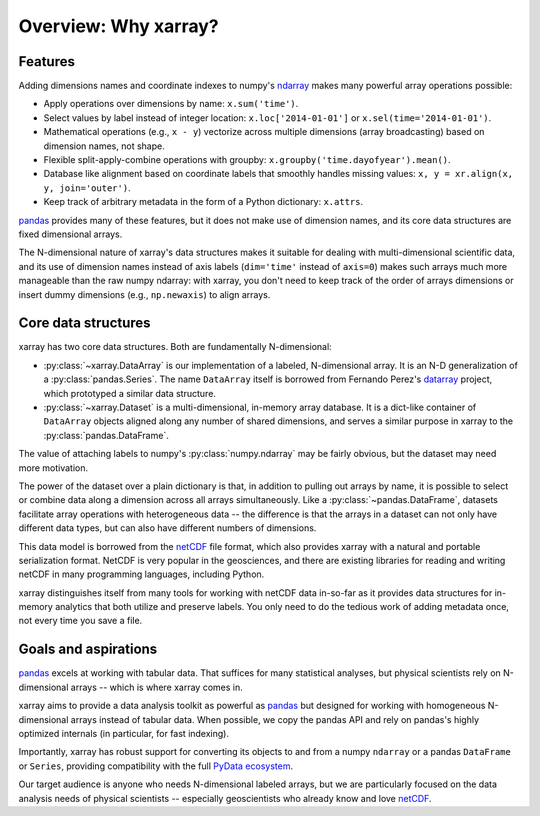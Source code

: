 Overview: Why xarray?
=====================

Features
--------

Adding dimensions names and coordinate indexes to numpy's ndarray_ makes many
powerful array operations possible:

-  Apply operations over dimensions by name: ``x.sum('time')``.
-  Select values by label instead of integer location:
   ``x.loc['2014-01-01']`` or ``x.sel(time='2014-01-01')``.
-  Mathematical operations (e.g., ``x - y``) vectorize across multiple
   dimensions (array broadcasting) based on dimension names, not shape.
-  Flexible split-apply-combine operations with groupby:
   ``x.groupby('time.dayofyear').mean()``.
-  Database like alignment based on coordinate labels that smoothly
   handles missing values: ``x, y = xr.align(x, y, join='outer')``.
-  Keep track of arbitrary metadata in the form of a Python dictionary:
   ``x.attrs``.

pandas_ provides many of these features, but it does not make use of dimension
names, and its core data structures are fixed dimensional arrays.

The N-dimensional nature of xarray's data structures makes it suitable for dealing
with multi-dimensional scientific data, and its use of dimension names
instead of axis labels (``dim='time'`` instead of ``axis=0``) makes such
arrays much more manageable than the raw numpy ndarray: with xarray, you don't
need to keep track of the order of arrays dimensions or insert dummy dimensions
(e.g., ``np.newaxis``) to align arrays.

Core data structures
--------------------

xarray has two core data structures. Both are fundamentally N-dimensional:

- :py:class:`~xarray.DataArray` is our implementation of a labeled, N-dimensional
  array. It is an N-D generalization of a :py:class:`pandas.Series`. The name
  ``DataArray`` itself is borrowed from Fernando Perez's datarray_ project,
  which prototyped a similar data structure.
- :py:class:`~xarray.Dataset` is a multi-dimensional, in-memory array database.
  It is a dict-like container of ``DataArray`` objects aligned along any number of
  shared dimensions, and serves a similar purpose in xarray to the
  :py:class:`pandas.DataFrame`.

.. _datarray: https://github.com/fperez/datarray

The value of attaching labels to numpy's :py:class:`numpy.ndarray` may be
fairly obvious, but the dataset may need more motivation.

The power of the dataset over a plain dictionary is that, in addition to
pulling out arrays by name, it is possible to select or combine data along a
dimension across all arrays simultaneously. Like a
:py:class:`~pandas.DataFrame`, datasets facilitate array operations with
heterogeneous data -- the difference is that the arrays in a dataset can not
only have different data types, but can also have different numbers of
dimensions.

This data model is borrowed from the netCDF_ file format, which also provides
xarray with a natural and portable serialization format. NetCDF is very popular
in the geosciences, and there are existing libraries for reading and writing
netCDF in many programming languages, including Python.

xarray distinguishes itself from many tools for working with netCDF data
in-so-far as it provides data structures for in-memory analytics that both
utilize and preserve labels. You only need to do the tedious work of adding
metadata once, not every time you save a file.

Goals and aspirations
---------------------

pandas_ excels at working with tabular data. That suffices for many statistical
analyses, but physical scientists rely on N-dimensional arrays -- which is
where xarray comes in.

xarray aims to provide a data analysis toolkit as powerful as pandas_ but
designed for working with homogeneous N-dimensional arrays
instead of tabular data. When possible, we copy the pandas API and rely on
pandas's highly optimized internals (in particular, for fast indexing).

Importantly, xarray has robust support for converting its objects to and
from a numpy ``ndarray`` or a pandas ``DataFrame`` or ``Series``, providing
compatibility with the full `PyData ecosystem <http://pydata.org/>`__.

Our target audience is anyone who needs N-dimensional labeled arrays, but we
are particularly focused on the data analysis needs of physical scientists --
especially geoscientists who already know and love netCDF_.

.. _ndarray: http://docs.scipy.org/doc/numpy/reference/arrays.ndarray.html
.. _netCDF: http://www.unidata.ucar.edu/software/netcdf
.. _pandas: http://pandas.pydata.org
